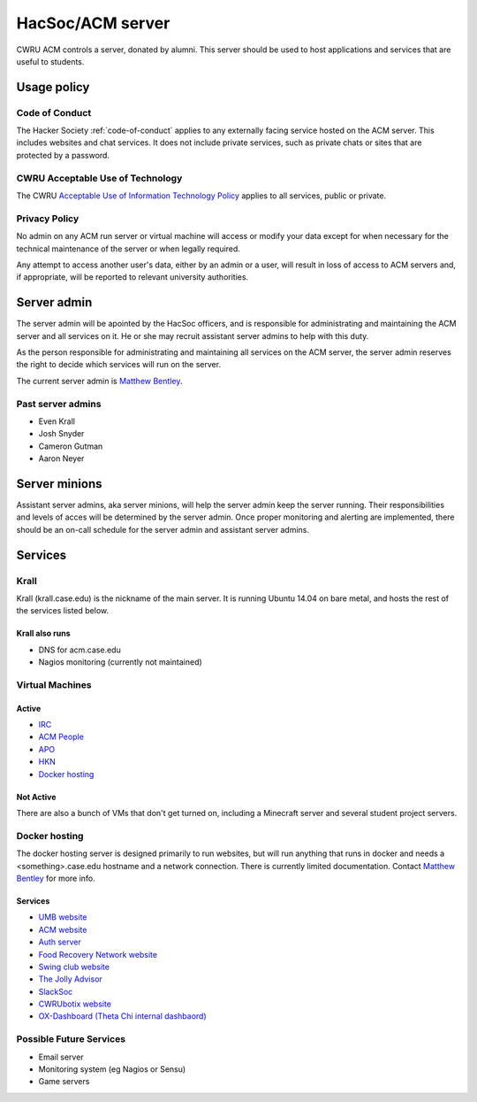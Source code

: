 HacSoc/ACM server
=================

CWRU ACM controls a server, donated by alumni.  This server should be used to
host applications and services that are useful to students.

Usage policy
------------

Code of Conduct
^^^^^^^^^^^^^^^
The Hacker Society :ref:`code-of-conduct` applies to any externally facing
service hosted on the ACM server.  This includes websites and chat services.
It does not include private services, such as private chats or sites that are
protected by a password.

CWRU Acceptable Use of Technology
^^^^^^^^^^^^^^^^^^^^^^^^^^^^^^^^^
The CWRU `Acceptable Use of Information Technology Policy
<http://www.case.edu/utech/policies/i-1-acceptable-use-of-information-technology-policy-aup/>`_
applies to all services, public or private.

Privacy Policy
^^^^^^^^^^^^^^
No admin on any ACM run server or virtual machine will access or modify your
data except for when necessary for the technical maintenance of the server or
when legally required.

Any attempt to access another user's data, either by an admin or a user, will
result in loss of access to ACM servers and, if appropriate, will be reported
to relevant university authorities.

Server admin
------------
The server admin will be apointed by the HacSoc officers, and is responsible
for administrating and maintaining the ACM server and all services on it.  He
or she may recruit assistant server admins to help with this duty.

As the person responsible for administrating and maintaining all services on
the ACM server, the server admin reserves the right to decide which services
will run on the server.

The current server admin is `Matthew Bentley <mailto:bentley@case.edu>`_.

Past server admins
^^^^^^^^^^^^^^^^^^
- Even Krall
- Josh Snyder
- Cameron Gutman
- Aaron Neyer

Server minions
--------------
Assistant server admins, aka server minions, will help the server admin keep
the server running. Their responsibilities and levels of acces will be
determined by the server admin. Once proper monitoring and alerting are
implemented, there should be an on-call schedule for the server admin and
assistant server admins.

Services
--------

Krall
^^^^^^^^^^^^^^
Krall (krall.case.edu) is the nickname of the main server.  It is running
Ubuntu 14.04 on bare metal, and hosts the rest of the services listed below.

Krall also runs
~~~~~~~~~~~~~~~
- DNS for acm.case.edu
- Nagios monitoring (currently not maintained)

Virtual Machines
^^^^^^^^^^^^^^^^

Active
~~~~~~
- `IRC <http://irc.case.edu>`_
- `ACM People <http://people.acm.case.edu>`_
- `APO <http://apo.case.edu>`_
- `HKN <http://hkn.case.edu>`_
- `Docker hosting`_

Not Active
~~~~~~~~~~
There are also a bunch of VMs that don't get turned on, including a Minecraft
server and several student project servers.

Docker hosting
^^^^^^^^^^^^^^

The docker hosting server is designed primarily to run websites, but will run
anything that runs in docker and needs a <something>.case.edu hostname and
a network connection.  There is currently limited documentation.  Contact
`Matthew Bentley <mailto:bentley@case.edu>`_ for more info.

Services
~~~~~~~~
- `UMB website <http://mediaboard.case.edu>`_
- `ACM website <http://acm.case.edu>`_
- `Auth server <https://github.com/hacsoc/auth>`_
- `Food Recovery Network website <http://frn.case.edu>`_
- `Swing club website <http://swingclub.case.edu>`_
- `The Jolly Advisor <http://advise.case.edu>`_
- `SlackSoc <https://github.com/hacsoc/slacksoc>`_
- `CWRUbotix website <http://cwrubotix.case.edu>`_
- `OX-Dashboard (Theta Chi internal dashbaord) <http://oxdashboard.case.edu>`_

Possible Future Services
^^^^^^^^^^^^^^^^^^^^^^^^
- Email server
- Monitoring system (eg Nagios or Sensu)
- Game servers
